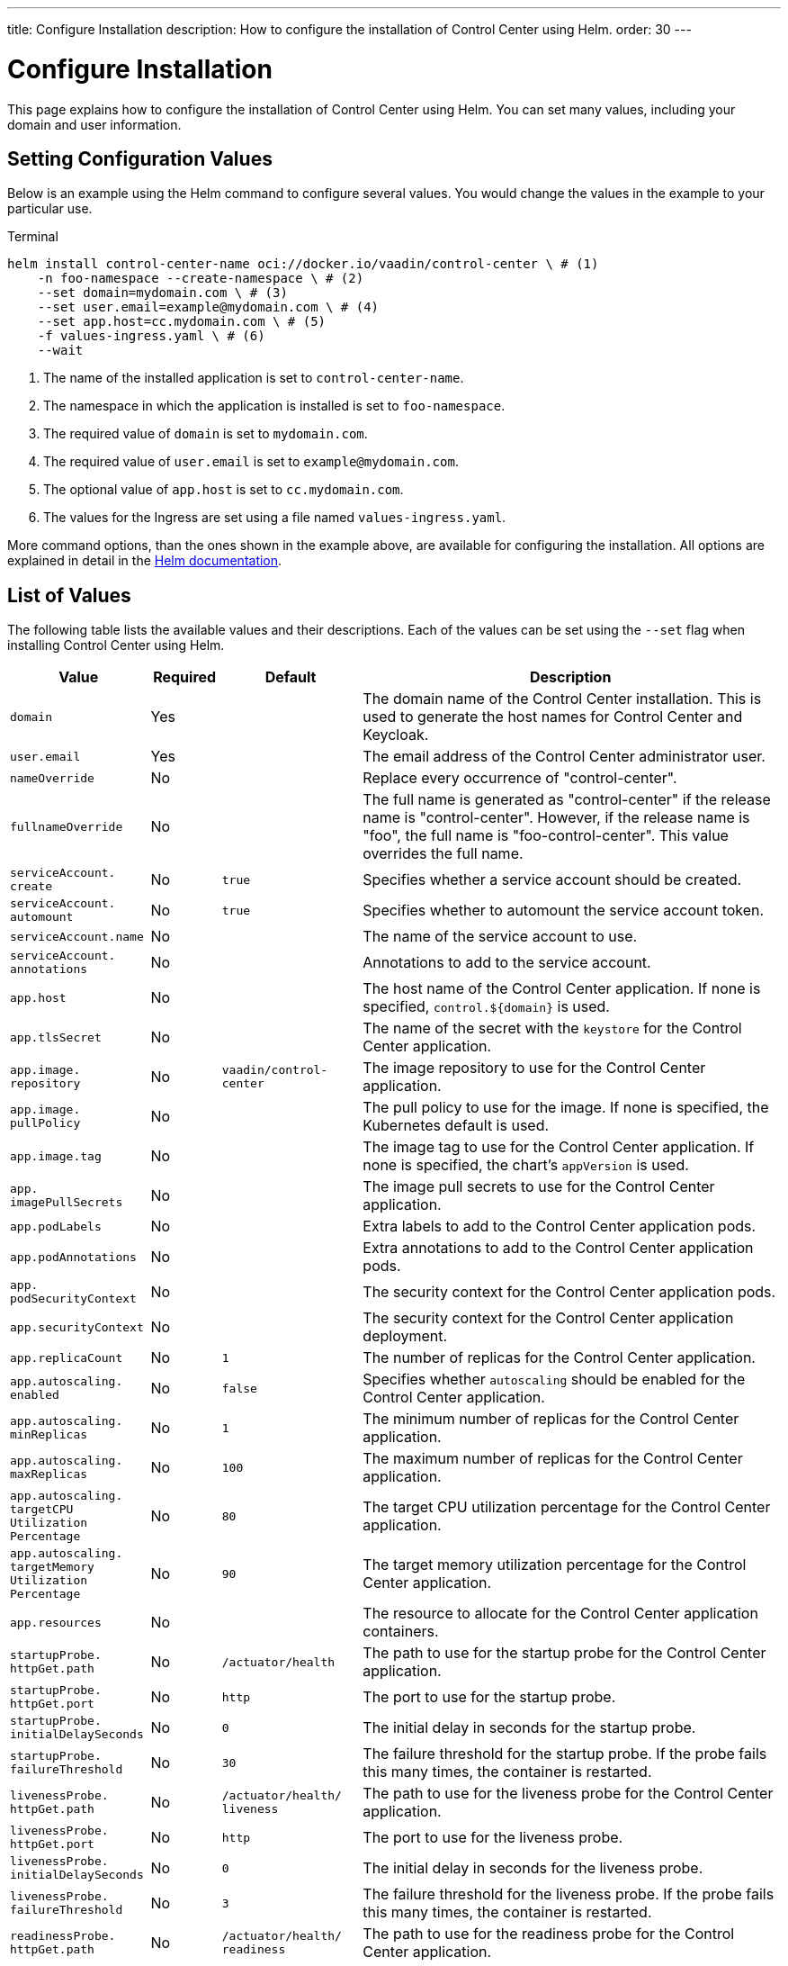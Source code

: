 ---
title: Configure Installation
description: How to configure the installation of Control Center using Helm.
order: 30
---


= Configure Installation

This page explains how to configure the installation of Control Center using Helm. You can set many values, including your domain and user information.

== Setting Configuration Values

Below is an example using the Helm command to configure several values. You would change the values in the example to your particular use.

.Terminal
[source,bash]
----
helm install control-center-name oci://docker.io/vaadin/control-center \ # (1)
    -n foo-namespace --create-namespace \ # (2)
    --set domain=mydomain.com \ # (3)
    --set user.email=example@mydomain.com \ # (4)
    --set app.host=cc.mydomain.com \ # (5)
    -f values-ingress.yaml \ # (6)
    --wait
----
<1> The name of the installed application is set to `control-center-name`.
<2> The namespace in which the application is installed is set to `foo-namespace`.
<3> The required value of `domain` is set to `mydomain.com`.
<4> The required value of `user.email` is set to `example@mydomain.com`.
<5> The optional value of `app.host` is set to `cc.mydomain.com`.
<6> The values for the Ingress are set using a file named `values-ingress.yaml`.

More command options, than the ones shown in the example above, are available for configuring the installation. All options are explained in detail in the https://helm.sh/docs/helm/helm_install/[Helm documentation].


== List of Values

The following table lists the available values and their descriptions. Each of the values can be set using the `--set` flag when installing Control Center using Helm.

[cols="2m,1,2m,6",options="header",role="values-table small",frame=none,grid=rows]
|===
| Value | Required | Default | Description

| domain | Yes | | The domain name of the Control Center installation. This is used to generate the host names for Control Center and Keycloak.

| user.pass:[<wbr>]email | Yes | | The email address of the Control Center administrator user.

| nameOverride | No | | Replace every occurrence of "control-center".

| fullnameOverride | No | | The full name is generated as "control-center" if the release name is "control-center". However, if the release name is "foo", the full name is "foo-control-center". This value overrides the full name.

| serviceAccount.pass:[<wbr>]create | No | true | Specifies whether a service account should be created.

| serviceAccount.pass:[<wbr>]automount | No | true | Specifies whether to automount the service account token.

| serviceAccount.pass:[<wbr>]name | No | | The name of the service account to use.

| serviceAccount.pass:[<wbr>]annotations | No | | Annotations to add to the service account.

| app.pass:[<wbr>]host | No | | The host name of the Control Center application. If none is specified, `control.$\{domain}` is used.

| app.pass:[<wbr>]tlsSecret | No | | The name of the secret with the `keystore` for the Control Center application.

| app.pass:[<wbr>]image.pass:[<wbr>]repository | No | vaadin/pass:[<wbr>]control-pass:[<wbr>]center | The image repository to use for the Control Center application.

| app.pass:[<wbr>]image.pass:[<wbr>]pullPolicy | No | | The pull policy to use for the image. If none is specified, the Kubernetes default is used.

| app.pass:[<wbr>]image.pass:[<wbr>]tag | No | | The image tag to use for the Control Center application. If none is specified, the chart's `appVersion` is used.

| app.pass:[<wbr>]imagePullSecrets | No | | The image pull secrets to use for the Control Center application.

| app.pass:[<wbr>]podLabels | No | | Extra labels to add to the Control Center application pods.

| app.pass:[<wbr>]podAnnotations | No | | Extra annotations to add to the Control Center application pods.

| app.pass:[<wbr>]podSecurityContext | No | | The security context for the Control Center application pods.

| app.pass:[<wbr>]securityContext | No | | The security context for the Control Center application deployment.

| app.pass:[<wbr>]replicaCount | No | 1 | The number of replicas for the Control Center application.

| app.pass:[<wbr>]autoscaling.pass:[<wbr>]enabled | No | false | Specifies whether `autoscaling` should be enabled for the Control Center application.

| app.pass:[<wbr>]autoscaling.pass:[<wbr>]minReplicas | No | 1 | The minimum number of replicas for the Control Center application.

| app.pass:[<wbr>]autoscaling.pass:[<wbr>]maxReplicas | No | 100 | The maximum number of replicas for the Control Center application.

| app.pass:[<wbr>]autoscaling.pass:[<wbr>]targetCPUpass:[<wbr>]Utilizationpass:[<wbr>]Percentage | No | 80 | The target CPU utilization percentage for the Control Center application.

| app.pass:[<wbr>]autoscaling.pass:[<wbr>]targetpass:[<wbr>]Memorypass:[<wbr>]Utilizationpass:[<wbr>]Percentage | No | 90 | The target memory utilization percentage for the Control Center application.

| app.pass:[<wbr>]resources | No | | The resource to allocate for the Control Center application containers.

| startupProbe.pass:[<wbr>]httpGet.pass:[<wbr>]path | No | /actuator/pass:[<wbr>]health | The path to use for the startup probe for the Control Center application.

| startupProbe.pass:[<wbr>]httpGet.pass:[<wbr>]port | No | `http` | The port to use for the startup probe.

| startupProbe.pass:[<wbr>]initialDelaySeconds | No | 0 | The initial delay in seconds for the startup probe.

| startupProbe.pass:[<wbr>]failureThreshold | No | 30 | The failure threshold for the startup probe. If the probe fails this many times, the container is restarted.

| livenessProbe.pass:[<wbr>]httpGet.pass:[<wbr>]path | No | /actuator/pass:[<wbr>]health/pass:[<wbr>]liveness | The path to use for the liveness probe for the Control Center application.

| livenessProbe.pass:[<wbr>]httpGet.pass:[<wbr>]port | No | `http` | The port to use for the liveness probe.

| livenessProbe.pass:[<wbr>]initialDelaySeconds | No | 0 | The initial delay in seconds for the liveness probe.

| livenessProbe.pass:[<wbr>]failureThreshold | No | 3 | The failure threshold for the liveness probe. If the probe fails this many times, the container is restarted.

| readinessProbe.pass:[<wbr>]httpGet.pass:[<wbr>]path | No | /actuator/pass:[<wbr>]health/pass:[<wbr>]readiness | The path to use for the readiness probe for the Control Center application.

| readinessProbe.pass:[<wbr>]httpGet.pass:[<wbr>]port | No | `http` | The port to use for the readiness probe.

| readinessProbe.pass:[<wbr>]initialDelaySeconds | No | 0 | The initial delay in seconds for the readiness probe.

| readinessProbe.pass:[<wbr>]failureThreshold | No | 3 | The failure threshold for the readiness probe.

| app.pass:[<wbr>]volumes | No | | The volume definitions for the Control Center application.

| app.pass:[<wbr>]volumeMounts | No | | The volume mounts for the Control Center application.

| app.pass:[<wbr>]nodeSelector | No | | The custom node selectors for the Control Center application.

| app.pass:[<wbr>]tolerations | No | | The custom `tolerations` for the Control Center application.

| app.pass:[<wbr>]affinity | No | | The custom affinity for the Control Center application.

| app.pass:[<wbr>]service.pass:[<wbr>]type | No | ClusterIP | The type of service to create for the Control Center application.

| app.pass:[<wbr>]service.pass:[<wbr>]port | No | 80 | The port to expose for the Control Center application.

| app.pass:[<wbr>]service.pass:[<wbr>]targetPort | No | 8080 | The port for the Control Center application containers.

| app.pass:[<wbr>]ingress.pass:[<wbr>]enabled | No | true | Specifies whether to create an Ingress for the Control Center application.

| app.pass:[<wbr>]ingress.pass:[<wbr>]annotations | No | | The annotations to add to the Ingress.

| app.pass:[<wbr>]ingress.pass:[<wbr>]hosts | No | | The hosts to add to the Ingress. If none is specified, `app.host` is used.

| app.pass:[<wbr>]ingress.pass:[<wbr>]tls | No | | The TLS configuration for the Ingress.

| postgres.pass:[<wbr>]replicaCount | No | 1 | The number of replicas for the PostgreSQL database.

| postgres.pass:[<wbr>]storage.pass:[<wbr>]size | No | 1Gi | The storage size for the PostgreSQL database.

pass:[<!-- vale Vale.Terms = NO -->]
| keycloak.pass:[<wbr>]image.pass:[<wbr>]repository | No | vaadin/pass:[<wbr>]control-center-keycloak | The image repository to use for the Keycloak instance.
pass:[<!-- vale Vale.Terms = YES -->]

| keycloak.pass:[<wbr>]image.pass:[<wbr>]tag | No | | The image tag to use for the Keycloak instance. If none is specified, the chart's `appVersion` is used.

| keycloak.pass:[<wbr>]resources | No | | The resources to allocate for the Keycloak containers.

| keycloak.pass:[<wbr>]host | No | | The hosts for the Keycloak instance. If none is specified, `auth.$\{domain}` is used.

| keycloak.pass:[<wbr>]tlsSecret | No | | The name of the secret with the keystore for the Keycloak instance.

| acme.pass:[<wbr>]enabled | No | false | Specifies whether to enable ACME for the Ingress. When enabled, certificates are automatically requested from `Let's Encrypt using CertManager`. This requires public DNS records for the Ingress hosts.

| acme.pass:[<wbr>]server | No | \https://acme-v02.api.pass:[<wbr>]letsencrypt.pass:[<wbr>]orgpass:[<wbr>]/directory | The ACME server to use.

| keycloak-operator.pass:[<wbr>]enabled | No | true | Specifies whether to enable the Keycloak Operator.

pass:[<!-- vale Vale.Terms = NO -->]
| keycloak-operator.pass:[<wbr>]image.pass:[<wbr>]repository | No | quay.io/pass:[<wbr>]keycloak/pass:[<wbr>]keycloak-pass:[<wbr>]operator | The image repository to use for the Keycloak Operator.
pass:[<!-- vale Vale.Terms = YES -->]

| cloudnative-pg.pass:[<wbr>]enabled | No | true | Specifies whether to enable Cloud Native PostgreSQL Operator.

| cloudnative-pg.pass:[<wbr>]crds.pass:[<wbr>]create | No | false | Specifies whether to create the Custom Resource Definitions (CRD) for the Operator.

| ingress-nginx.pass:[<wbr>]enabled | No | true | Specifies whether to enable the Ingress NGINX Controller.

| ingress-nginx.pass:[<wbr>]controller.pass:[<wbr>]scope.pass:[<wbr>]enabled | No | true | Specifies whether to enable the scope for the Ingress NGINX Controller.

| cert-manager.pass:[<wbr>]enabled | No | true | Specifies whether to enable CertManager.

| cert-manager.pass:[<wbr>]enablepass:[<wbr>]Certificatepass:[<wbr>]OwnerRef | No | true | Specifies whether to enable the certificate owner reference for CertManager.

| external-dns.pass:[<wbr>]enabled | No | false | Specifies whether to enable ExternalDNS

| external-dns.pass:[<wbr>]namespaced | No | true | Specifies whether ExternalDNS should be namespaced.

| external-dns.pass:[<wbr>]txtOwnerId | No | control-center | The TXT owner ID for ExternalDNS.

| external-dns.pass:[<wbr>]sources | No | [ingress] | The sources for ExternalDNS.
|===

++++
<style>
.values-table code {
  display: inline;
  background: transparent;
  border: 0;
  padding: 0;
  word-break: initial;
}
</style>
++++
